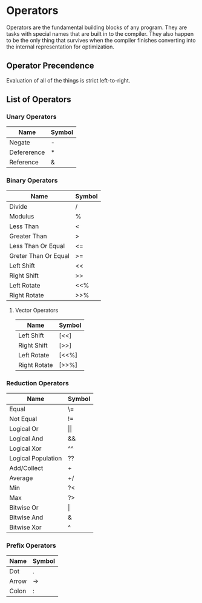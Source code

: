 * Operators
  Operators are the fundamental building blocks of any program.  They
  are tasks with special names that are built in to the compiler.
  They also happen to be the only thing that survives when the
  compiler finishes converting into the internal representation for
  optimization.

** Operator Precendence
   Evaluation of all of the things is strict left-to-right.

** List of Operators
   
*** Unary Operators
    
    | Name        | Symbol |
    |-------------+--------|
    | Negate      | -      |
    | Defererence | *      |
    | Reference   | &      |

*** Binary Operators
    
    | Name                 | Symbol |
    |----------------------+--------|
    | Divide               | /      |
    | Modulus              | %      |
    | Less Than            | <      |
    | Greater Than         | >      |
    | Less Than Or Equal   | <=     |
    | Greter Than Or Equal | >=     |
    | Left Shift           | <<     |
    | Right Shift          | >>     |
    | Left Rotate          | <<%    |
    | Right Rotate         | >>%    |

**** Vector Operators
     
     | Name         | Symbol |
     |--------------+--------|
     | Left Shift   | [<<]   |
     | Right Shift  | [>>]   |
     | Left Rotate  | [<<%]  |
     | Right Rotate | [>>%]  |

*** Reduction Operators
     
    | Name               | Symbol         |
    |--------------------+----------------|
    | Equal              | \=             |
    | Not Equal          | !=             |
    | Logical Or         | \vert{}\vert{} |
    | Logical And        | &&             |
    | Logical Xor        | ^^             |
    | Logical Population | ??             |
    | Add/Collect        | +              |
    | Average            | +/             |
    | Min                | ?<             |
    | Max                | ?>             |
    | Bitwise Or         | \vert          |
    | Bitwise And        | &              |
    | Bitwise Xor        | ^              |

*** Prefix Operators
    
    | Name  | Symbol |
    |-------+--------|
    | Dot   | .      |
    | Arrow | ->     |
    | Colon | :      |

